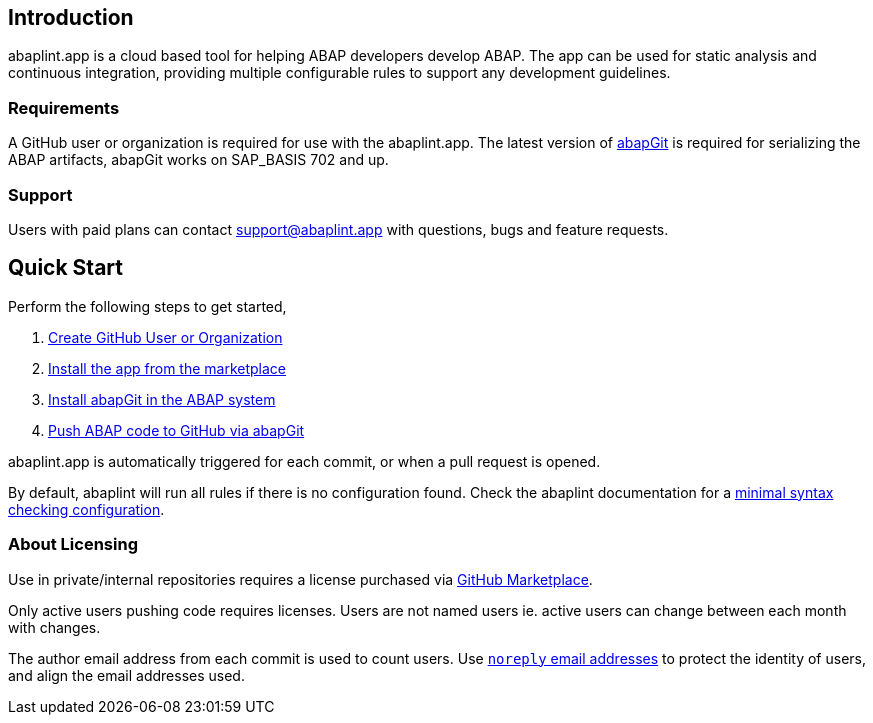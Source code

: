 == Introduction
abaplint.app is a cloud based tool for helping ABAP developers develop ABAP. The app can be used for static analysis and continuous integration, providing multiple configurable rules to support any development guidelines.

=== Requirements
A GitHub user or organization is required for use with the abaplint.app.
The latest version of link:https://abapgit.org[abapGit] is required for serializing the ABAP artifacts, abapGit works on SAP_BASIS 702 and up.

=== Support
Users with paid plans can contact support@abaplint.app with questions, bugs and feature requests.

== Quick Start

Perform the following steps to get started,

. link:https://github.com/join[Create GitHub User or Organization]
. link:https://github.com/marketplace/abaplint[Install the app from the marketplace]
. link:https://docs.abapgit.org/guide-install.html[Install abapGit in the ABAP system]
. link:https://docs.abapgit.org/guide-stage-commit.html[Push ABAP code to GitHub via abapGit]

abaplint.app is automatically triggered for each commit, or when a pull request is opened.

By default, abaplint will run all rules if there is no configuration found. Check the abaplint documentation for a link:https://github.com/abaplint/abaplint/blob/main/docs/getting_started.md#starting-on-premise-configuration[minimal syntax checking configuration].

=== About Licensing

Use in private/internal repositories requires a license purchased via link:https://github.com/marketplace/abaplint[GitHub Marketplace].

Only active users pushing code requires licenses. Users are not named users ie. active users can change between each month with changes.

The author email address from each commit is used to count users. Use link:https://docs.github.com/en/account-and-profile/setting-up-and-managing-your-personal-account-on-github/managing-email-preferences/blocking-command-line-pushes-that-expose-your-personal-email-address[`noreply` email addresses] to protect the identity of users, and align the email addresses used.